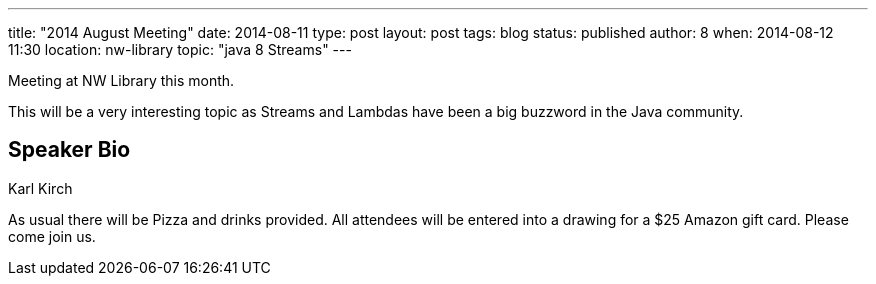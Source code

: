 ---
title: "2014 August Meeting"
date: 2014-08-11
type: post
layout: post
tags: blog
status: published
author: 8
when: 2014-08-12 11:30
location: nw-library
topic: "java 8 Streams"
---

[IMPORANT]
=====
Meeting at NW Library this month.
=====

This will be a very interesting topic as Streams and Lambdas have been a
big buzzword in the Java community.

== Speaker Bio
Karl Kirch


As usual there will be Pizza and drinks provided. All attendees will
be entered into a drawing for a $25 Amazon gift card. Please come join
us.
